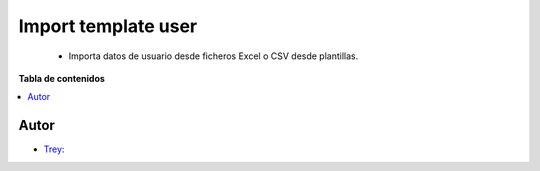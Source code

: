 ====================
Import template user
====================

.. |badge1| image:: https://img.shields.io/badge/licence-AGPL--3-blue.png
    :target: http://www.gnu.org/licenses/agpl-3.0-standalone.html
    :alt: License: AGPL-3

|badge1|

    * Importa datos de usuario desde ficheros Excel o CSV desde plantillas.

**Tabla de contenidos**

.. contents::
   :local:


Autor
~~~~~

* `Trey <https://www.trey.es>`__:
